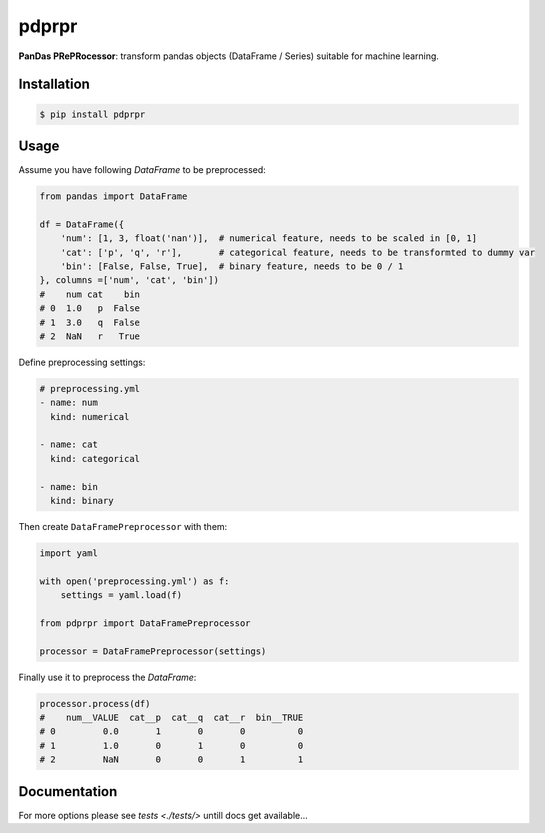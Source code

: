 pdprpr
======

**PanDas PRePRocessor**: transform pandas objects (DataFrame / Series) suitable for machine learning.


Installation
------------

.. code-block:: plaintext

    $ pip install pdprpr


Usage
-----

Assume you have following `DataFrame` to be preprocessed:

.. code-block:: python

    from pandas import DataFrame

    df = DataFrame({
        'num': [1, 3, float('nan')],  # numerical feature, needs to be scaled in [0, 1]
        'cat': ['p', 'q', 'r'],       # categorical feature, needs to be transformted to dummy var
        'bin': [False, False, True],  # binary feature, needs to be 0 / 1
    }, columns =['num', 'cat', 'bin'])
    #    num cat    bin
    # 0  1.0   p  False
    # 1  3.0   q  False
    # 2  NaN   r   True

Define preprocessing settings:

.. code-block:: yaml

    # preprocessing.yml
    - name: num
      kind: numerical

    - name: cat
      kind: categorical

    - name: bin
      kind: binary

Then create ``DataFramePreprocessor`` with them:

.. code-block:: python

    import yaml

    with open('preprocessing.yml') as f:
        settings = yaml.load(f)

    from pdprpr import DataFramePreprocessor

    processor = DataFramePreprocessor(settings)

Finally use it to preprocess the `DataFrame`:

.. code-block:: python

  processor.process(df)
  #    num__VALUE  cat__p  cat__q  cat__r  bin__TRUE
  # 0         0.0       1       0       0          0
  # 1         1.0       0       1       0          0
  # 2         NaN       0       0       1          1


Documentation
-------------

For more options please see `tests <./tests/>` untill docs get available...
